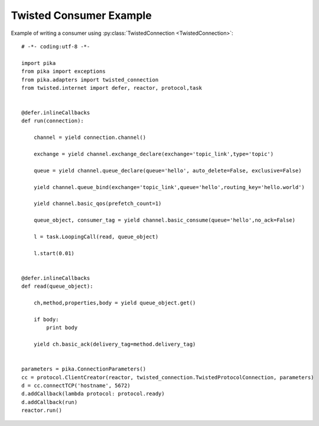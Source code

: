 Twisted Consumer Example
========================

.. _example_twisted_consumer:

Example of writing a consumer using :py:class:`TwistedConnection <TwistedConnection>`::

    # -*- coding:utf-8 -*-

    import pika
    from pika import exceptions
    from pika.adapters import twisted_connection
    from twisted.internet import defer, reactor, protocol,task


    @defer.inlineCallbacks
    def run(connection):

        channel = yield connection.channel()

        exchange = yield channel.exchange_declare(exchange='topic_link',type='topic')

        queue = yield channel.queue_declare(queue='hello', auto_delete=False, exclusive=False)

        yield channel.queue_bind(exchange='topic_link',queue='hello',routing_key='hello.world')

        yield channel.basic_qos(prefetch_count=1)

        queue_object, consumer_tag = yield channel.basic_consume(queue='hello',no_ack=False)

        l = task.LoopingCall(read, queue_object)

        l.start(0.01)


    @defer.inlineCallbacks
    def read(queue_object):

        ch,method,properties,body = yield queue_object.get()

        if body:
            print body

        yield ch.basic_ack(delivery_tag=method.delivery_tag)


    parameters = pika.ConnectionParameters()
    cc = protocol.ClientCreator(reactor, twisted_connection.TwistedProtocolConnection, parameters)
    d = cc.connectTCP('hostname', 5672)
    d.addCallback(lambda protocol: protocol.ready)
    d.addCallback(run)
    reactor.run()
